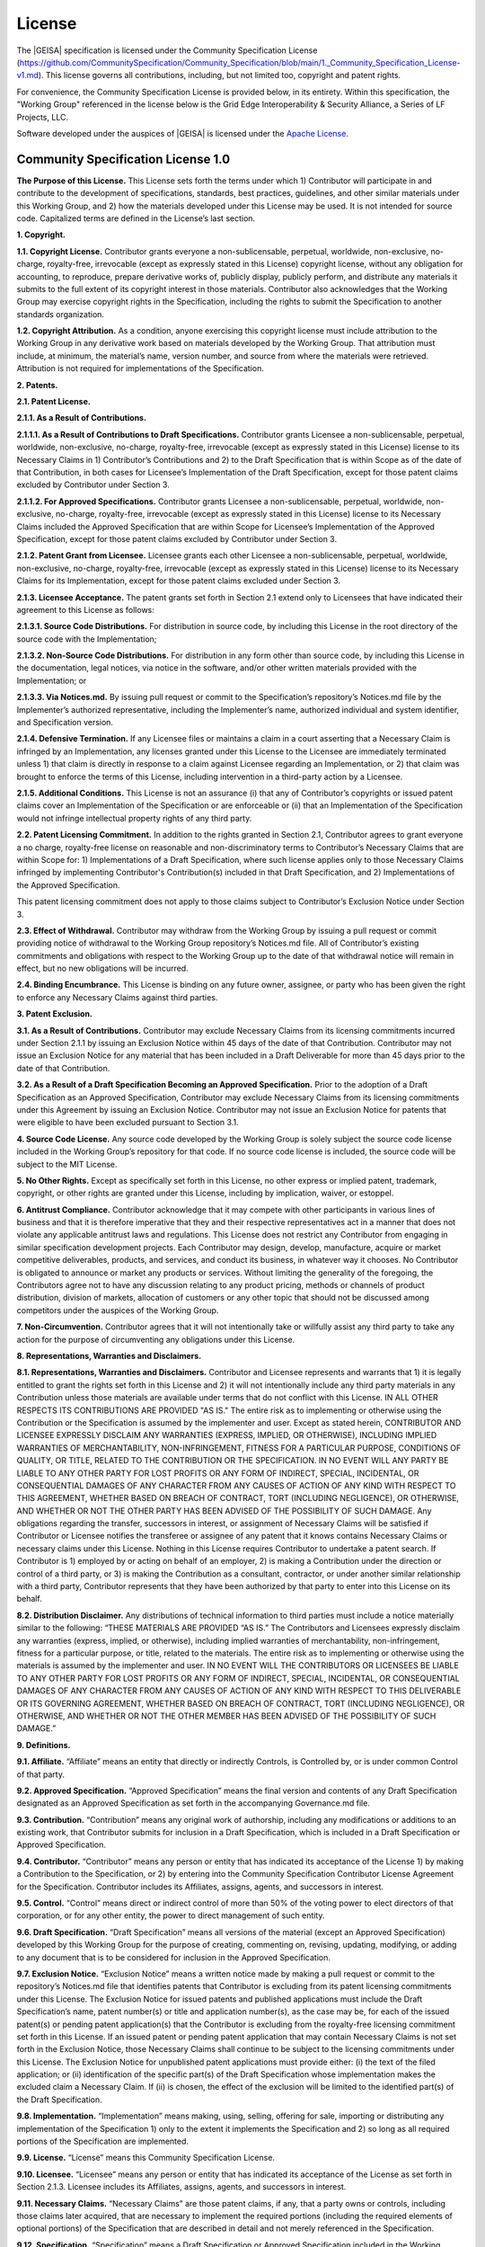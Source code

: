 License
----------------------------

The |GEISA| specification is licensed under the 
Community Specification License 
(https://github.com/CommunitySpecification/Community_Specification/blob/main/1._Community_Specification_License-v1.md).
This license governs all contributions, including, but not limited too, copyright and patent rights.

For convenience, the Community Specification License is provided below, in its entirety.
Within this specification, the "Working Group" referenced in the license below is the 
Grid Edge Interoperability & Security Alliance, a Series of LF Projects, LLC.

Software developed under the auspices of |GEISA| is licensed under the `Apache License <https://www.apache.org/licenses/LICENSE-2.0>`_.

Community Specification License 1.0
====================================

**The Purpose of this License.**  This License sets forth the terms under which 1) Contributor will participate in and contribute to the development of specifications, standards, best practices, guidelines, and other similar materials under this Working Group, and 2) how the materials developed under this License may be used.  It is not intended for source code.  Capitalized terms are defined in the License’s last section.

**1.	Copyright.**

**1.1.	Copyright License.**  Contributor grants everyone a non-sublicensable, perpetual, worldwide, non-exclusive, no-charge, royalty-free, irrevocable (except as expressly stated in this License) copyright license, without any obligation for accounting, to reproduce, prepare derivative works of, publicly display, publicly perform, and distribute any materials it submits to the full extent of its copyright interest in those materials. Contributor also acknowledges that the Working Group may exercise copyright rights in the Specification, including the rights to submit the Specification to another standards organization.

**1.2.	Copyright Attribution.**  As a condition, anyone exercising this copyright license must include attribution to the Working Group in any derivative work based on materials developed by the Working Group.  That attribution must include, at minimum, the material’s name, version number, and source from where the materials were retrieved.  Attribution is not required for implementations of the Specification.

**2.	Patents.**

**2.1.	Patent License.**

**2.1.1.	As a Result of Contributions.**

**2.1.1.1.	As a Result of Contributions to Draft Specifications.**  Contributor grants Licensee a non-sublicensable, perpetual, worldwide, non-exclusive, no-charge, royalty-free, irrevocable (except as expressly stated in this License) license to its Necessary Claims in 1) Contributor’s Contributions and 2) to the Draft Specification that is within Scope as of the date of that Contribution, in both cases for Licensee’s Implementation of the Draft Specification, except for those patent claims excluded by Contributor under Section 3.  

**2.1.1.2.	For Approved Specifications.**  Contributor grants Licensee a non-sublicensable, perpetual, worldwide, non-exclusive, no-charge, royalty-free, irrevocable (except as expressly stated in this License) license to its Necessary Claims included the Approved Specification that are within Scope for Licensee’s Implementation of the Approved Specification, except for those patent claims excluded by Contributor under Section 3.

**2.1.2.	Patent Grant from Licensee.**  Licensee grants each other Licensee a non-sublicensable, perpetual, worldwide, non-exclusive, no-charge, royalty-free, irrevocable (except as expressly stated in this License) license to its Necessary Claims for its Implementation, except for those patent claims excluded under Section 3.

**2.1.3.	Licensee Acceptance.**  The patent grants set forth in Section 2.1 extend only to Licensees that have indicated their agreement to this License as follows: 

**2.1.3.1.	Source Code Distributions.**  For distribution in source code, by including this License in the root directory of the source code with the Implementation;

**2.1.3.2.	Non-Source Code Distributions.**  For distribution in any form other than source code, by including this License in the documentation, legal notices, via notice in the software, and/or other written materials provided with the Implementation; or

**2.1.3.3.	Via Notices.md.**  By issuing pull request or commit to the Specification’s repository’s Notices.md file by the Implementer’s authorized representative, including the Implementer’s name, authorized individual and system identifier, and Specification version.

**2.1.4.	Defensive Termination.**  If any Licensee files or maintains a claim in a court asserting that a Necessary Claim is infringed by an Implementation, any licenses granted under this License to the Licensee are immediately terminated unless 1) that claim is directly in response to a claim against Licensee regarding an Implementation, or 2) that claim was brought to enforce the terms of this License, including intervention in a third-party action by a Licensee.

**2.1.5.	Additional Conditions.**  This License is not an assurance (i) that any of Contributor’s copyrights or issued patent claims cover an Implementation of the Specification or are enforceable or (ii) that an Implementation of the Specification would not infringe intellectual property rights of any third party.

**2.2.	Patent Licensing Commitment.**  In addition to the rights granted in Section 2.1, Contributor agrees to grant everyone a no charge, royalty-free license on reasonable and non-discriminatory terms to Contributor’s Necessary Claims that are within Scope for:
1) Implementations of a Draft Specification, where such license applies only to those Necessary Claims infringed by implementing Contributor's Contribution(s) included in that Draft Specification, and
2) Implementations of the Approved Specification. 

This patent licensing commitment does not apply to those claims subject to Contributor’s Exclusion Notice under Section 3.

**2.3.	Effect of Withdrawal.**  Contributor may withdraw from the Working Group by issuing a pull request or commit providing notice of withdrawal to the Working Group repository’s Notices.md file.  All of Contributor’s existing commitments and obligations with respect to the Working Group up to the date of that withdrawal notice will remain in effect, but no new obligations will be incurred. 

**2.4.	Binding Encumbrance.**  This License is binding on any future owner, assignee, or party who has been given the right to enforce any Necessary Claims against third parties.

**3.	Patent Exclusion.**

**3.1.	As a Result of Contributions.**  Contributor may exclude Necessary Claims from its licensing commitments incurred under Section 2.1.1 by issuing an Exclusion Notice within 45 days of the date of that Contribution.  Contributor may not issue an Exclusion Notice for any material that has been included in a Draft Deliverable for more than 45 days prior to the date of that Contribution.

**3.2.	As a Result of a Draft Specification Becoming an Approved Specification.**  Prior to the adoption of a Draft Specification as an Approved Specification, Contributor may exclude Necessary Claims from its licensing commitments under this Agreement by issuing an Exclusion Notice.  Contributor may not issue an Exclusion Notice for patents that were eligible to have been excluded pursuant to Section 3.1.

**4.	Source Code License.**  Any source code developed by the Working Group is solely subject the source code license included in the Working Group’s repository for that code.  If no source code license is included, the source code will be subject to the MIT License.

**5.	No Other Rights.**  Except as specifically set forth in this License, no other express or implied patent, trademark, copyright, or other rights are granted under this License, including by implication, waiver, or estoppel.

**6.	Antitrust Compliance.**  Contributor acknowledge that it may compete with other participants in various lines of business and that it is therefore imperative that they and their respective representatives act in a manner that does not violate any applicable antitrust laws and regulations.  This License does not restrict any Contributor from engaging in similar specification development projects. Each Contributor may design, develop, manufacture, acquire or market competitive deliverables, products, and services, and conduct its business, in whatever way it chooses.  No Contributor is obligated to announce or market any products or services.  Without limiting the generality of the foregoing, the Contributors agree not to have any discussion relating to any product pricing, methods or channels of product distribution, division of markets, allocation of customers or any other topic that should not be discussed among competitors under the auspices of the Working Group.

**7.	Non-Circumvention.**  Contributor agrees that it will not intentionally take or willfully assist any third party to take any action for the purpose of circumventing any obligations under this License.

**8.	Representations, Warranties and Disclaimers.**

**8.1.  Representations, Warranties and Disclaimers.**  Contributor and Licensee represents and warrants that 1) it is legally entitled to grant the rights set forth in this License and 2) it will not intentionally include any third party materials in any Contribution unless those materials are available under terms that do not conflict with this License.  IN ALL OTHER RESPECTS ITS CONTRIBUTIONS ARE PROVIDED "AS IS." The entire risk as to implementing or otherwise using the Contribution or the Specification is assumed by the implementer and user. Except as stated herein, CONTRIBUTOR AND LICENSEE EXPRESSLY DISCLAIM ANY WARRANTIES (EXPRESS, IMPLIED, OR OTHERWISE), INCLUDING IMPLIED WARRANTIES OF MERCHANTABILITY, NON-INFRINGEMENT, FITNESS FOR A PARTICULAR PURPOSE, CONDITIONS OF QUALITY, OR TITLE, RELATED TO THE CONTRIBUTION OR THE SPECIFICATION.  IN NO EVENT WILL ANY PARTY BE LIABLE TO ANY OTHER PARTY FOR LOST PROFITS OR ANY FORM OF INDIRECT, SPECIAL, INCIDENTAL, OR CONSEQUENTIAL DAMAGES OF ANY CHARACTER FROM ANY CAUSES OF ACTION OF ANY KIND WITH RESPECT TO THIS AGREEMENT, WHETHER BASED ON BREACH OF CONTRACT, TORT (INCLUDING NEGLIGENCE), OR OTHERWISE, AND WHETHER OR NOT THE OTHER PARTY HAS BEEN ADVISED OF THE POSSIBILITY OF SUCH DAMAGE. Any obligations regarding the transfer, successors in interest, or assignment of Necessary Claims will be satisfied if Contributor or Licensee notifies the transferee or assignee of any patent that it knows contains Necessary Claims or necessary claims under this License. Nothing in this License requires Contributor to undertake a patent search. If Contributor is 1) employed by or acting on behalf of an employer, 2) is making a Contribution under the direction or control of a third party, or 3) is making the Contribution as a consultant, contractor, or under another similar relationship with a third party, Contributor represents that they have been authorized by that party to enter into this License on its behalf.

**8.2.  Distribution Disclaimer.**  Any distributions of technical information to third parties must include a notice materially similar to the following: “THESE MATERIALS ARE PROVIDED “AS IS.” The Contributors and Licensees expressly disclaim any warranties (express, implied, or otherwise), including implied warranties of merchantability, non-infringement, fitness for a particular purpose, or title, related to the materials.  The entire risk as to implementing or otherwise using the materials is assumed by the implementer and user. IN NO EVENT WILL THE CONTRIBUTORS OR LICENSEES BE LIABLE TO ANY OTHER PARTY FOR LOST PROFITS OR ANY FORM OF INDIRECT, SPECIAL, INCIDENTAL, OR CONSEQUENTIAL DAMAGES OF ANY CHARACTER FROM ANY CAUSES OF ACTION OF ANY KIND WITH RESPECT TO THIS DELIVERABLE OR ITS GOVERNING AGREEMENT, WHETHER BASED ON BREACH OF CONTRACT, TORT (INCLUDING NEGLIGENCE), OR OTHERWISE, AND WHETHER OR NOT THE OTHER MEMBER HAS BEEN ADVISED OF THE POSSIBILITY OF SUCH DAMAGE.”

**9.	Definitions.**

**9.1.	Affiliate.** “Affiliate” means an entity that directly or indirectly Controls, is Controlled by, or is under common Control of that party.

**9.2.	Approved Specification.**  “Approved Specification” means the final version and contents of any Draft Specification designated as an Approved Specification as set forth in the accompanying Governance.md file.

**9.3.	Contribution.**  “Contribution” means any original work of authorship, including any modifications or additions to an existing work, that Contributor submits for inclusion in a Draft Specification, which is included in a Draft Specification or Approved Specification.

**9.4.	Contributor.** “Contributor” means any person or entity that has indicated its acceptance of the License 1) by making a Contribution to the Specification, or 2) by entering into the Community Specification Contributor License Agreement for the Specification.  Contributor includes its Affiliates, assigns, agents, and successors in interest.

**9.5.	Control.**  “Control” means direct or indirect control of more than 50% of the voting power to elect directors of that corporation, or for any other entity, the power to direct management of such entity.

**9.6.	Draft Specification.**  “Draft Specification” means all versions of the material (except an Approved Specification) developed by this Working Group for the purpose of creating, commenting on, revising, updating, modifying, or adding to any document that is to be considered for inclusion in the Approved Specification. 

**9.7.	Exclusion Notice.**  “Exclusion Notice” means a written notice made by making a pull request or commit to the repository’s Notices.md file that identifies patents that Contributor is excluding from its patent licensing commitments under this License.  The Exclusion Notice for issued patents and published applications must include the Draft Specification’s name, patent number(s) or title and application number(s), as the case may be, for each of the issued patent(s) or pending patent application(s) that the Contributor is excluding from the royalty-free licensing commitment set forth in this License.  If an issued patent or pending patent application that may contain Necessary Claims is not set forth in the Exclusion Notice, those Necessary Claims shall continue to be subject to the licensing commitments under this License.  The Exclusion Notice for unpublished patent applications must provide either: (i) the text of the filed application; or (ii) identification of the specific part(s) of the Draft Specification whose implementation makes the excluded claim a Necessary Claim.  If (ii) is chosen, the effect of the exclusion will be limited to the identified part(s) of the Draft Specification.

**9.8.	Implementation.**  “Implementation” means making, using, selling, offering for sale, importing or distributing any implementation of the Specification 1) only to the extent it implements the Specification and 2) so long as all required portions of the Specification are implemented.

**9.9.	License.**  “License” means this Community Specification License.

**9.10.	Licensee.**  “Licensee” means any person or entity that has indicated its acceptance of the License as set forth in Section 2.1.3.  Licensee includes its Affiliates, assigns, agents, and successors in interest.

**9.11.	Necessary Claims.**  “Necessary Claims” are those patent claims, if any, that a party owns or controls, including those claims later acquired, that are necessary to implement the required portions (including the required elements of optional portions) of the Specification that are described in detail and not merely referenced in the Specification.

**9.12.	Specification.**  “Specification” means a Draft Specification or Approved Specification included in the Working Group’s repository subject to this License, and the version of the Specification implemented by the Licensee.

**9.13.	Scope.**  “Scope” has the meaning as set forth in the accompanying Scope.md file included in this Specification’s repository. Changes to Scope do not apply retroactively.  If no Scope is provided, each Contributor’s Necessary Claims are limited to that Contributor’s Contributions.

**9.14.	Working Group.**  “Working Group” means this project to develop specifications, standards, best practices, guidelines, and other similar materials under this License.



*The text of this Community Specification License is Copyright 2020 Joint Development Foundation and is licensed under the Creative Commons Attribution 4.0 International License available at https://creativecommons.org/licenses/by/4.0/.*

SPDX-License-Identifier: CC-BY-4.0

|geisa-pyramid|
